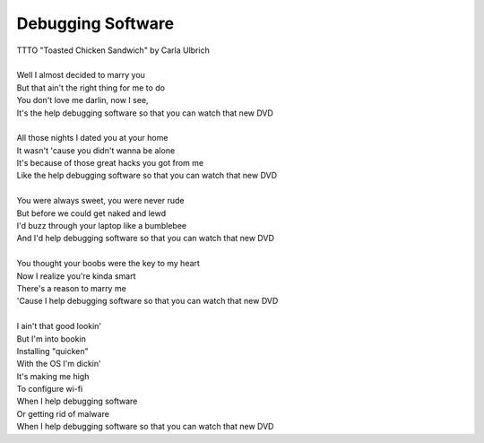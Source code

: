 Debugging Software
------------------

| TTTO "Toasted Chicken Sandwich" by Carla Ulbrich
| 
| Well I almost decided to marry you
| But that ain't the right thing for me to do
| You don't love me darlin, now I see,
| It's the help debugging software so that you can watch that new DVD
| 
| All those nights I dated you at your home
| It wasn't 'cause you didn't wanna be alone
| It's because of those great hacks you got from me
| Like the help debugging software so that you can watch that new DVD
| 
| You were always sweet, you were never rude
| But before we could get naked and lewd
| I'd buzz through your laptop like a bumblebee
| And I'd help debugging software so that you can watch that new DVD
| 
| You thought your boobs were the key to my heart
| Now I realize you're kinda smart
| There's a reason to marry me
| 'Cause I help debugging software so that you can watch that new DVD
| 
| I ain't that good lookin'
| But I'm into bookin
| Installing "quicken"
| With the OS I'm dickin'
| It's making me high
| To configure wi-fi
| When I help debugging software 
| Or getting rid of malware
| When I help debugging software so that you can watch that new DVD
